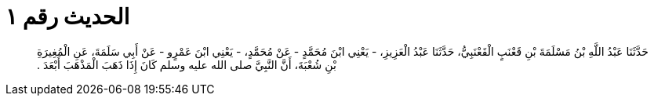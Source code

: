 
= الحديث رقم ١

[quote.hadith]
حَدَّثَنَا عَبْدُ اللَّهِ بْنُ مَسْلَمَةَ بْنِ قَعْنَبٍ الْقَعْنَبِيُّ، حَدَّثَنَا عَبْدُ الْعَزِيزِ، - يَعْنِي ابْنَ مُحَمَّدٍ - عَنْ مُحَمَّدٍ، - يَعْنِي ابْنَ عَمْرٍو - عَنْ أَبِي سَلَمَةَ، عَنِ الْمُغِيرَةِ بْنِ شُعْبَةَ، أَنَّ النَّبِيَّ صلى الله عليه وسلم كَانَ إِذَا ذَهَبَ الْمَذْهَبَ أَبْعَدَ ‏.‏